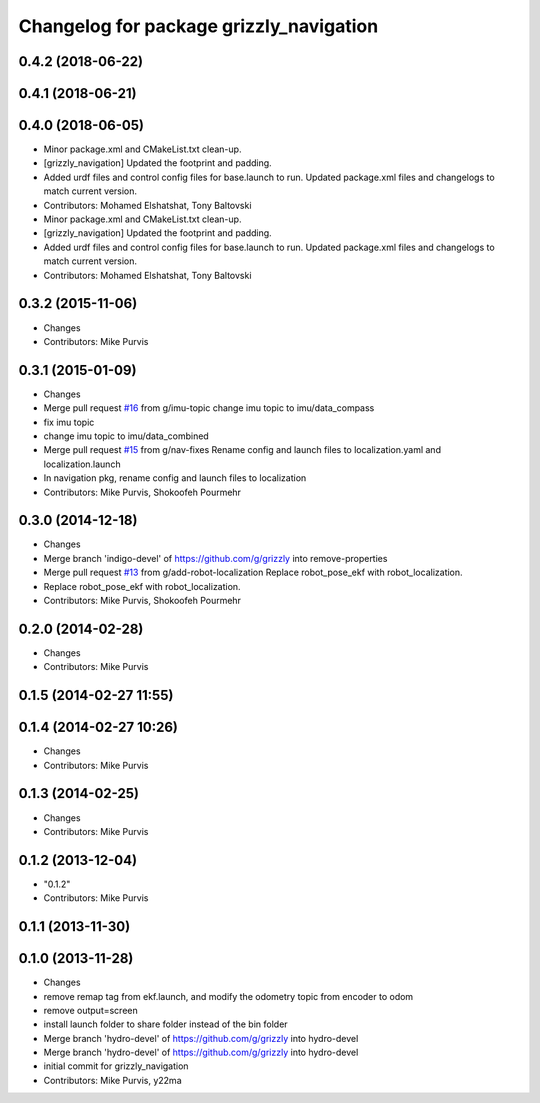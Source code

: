 ^^^^^^^^^^^^^^^^^^^^^^^^^^^^^^^^^^^^^^^^
Changelog for package grizzly_navigation
^^^^^^^^^^^^^^^^^^^^^^^^^^^^^^^^^^^^^^^^

0.4.2 (2018-06-22)
------------------

0.4.1 (2018-06-21)
------------------

0.4.0 (2018-06-05)
------------------
* Minor package.xml and CMakeList.txt clean-up.
* [grizzly_navigation] Updated the footprint and padding.
* Added urdf files and control config files for base.launch to run. Updated package.xml files and changelogs to match current version.
* Contributors: Mohamed Elshatshat, Tony Baltovski
* Minor package.xml and CMakeList.txt clean-up.
* [grizzly_navigation] Updated the footprint and padding.
* Added urdf files and control config files for base.launch to run. Updated package.xml files and changelogs to match current version.
* Contributors: Mohamed Elshatshat, Tony Baltovski

0.3.2 (2015-11-06)
------------------
* Changes
* Contributors: Mike Purvis

0.3.1 (2015-01-09)
------------------
* Changes
* Merge pull request `#16 <https://github.com/g/grizzly/issues/16>`_ from g/imu-topic
  change imu topic to imu/data_compass
* fix imu topic
* change imu topic to imu/data_combined
* Merge pull request `#15 <https://github.com/g/grizzly/issues/15>`_ from g/nav-fixes
  Rename config and launch files to localization.yaml and localization.launch
* In navigation pkg, rename config and launch files to localization
* Contributors: Mike Purvis, Shokoofeh Pourmehr

0.3.0 (2014-12-18)
------------------
* Changes
* Merge branch 'indigo-devel' of https://github.com/g/grizzly into remove-properties
* Merge pull request `#13 <https://github.com/g/grizzly/issues/13>`_ from g/add-robot-localization
  Replace robot_pose_ekf with robot_localization.
* Replace robot_pose_ekf with robot_localization.
* Contributors: Mike Purvis, Shokoofeh Pourmehr

0.2.0 (2014-02-28)
------------------
* Changes
* Contributors: Mike Purvis

0.1.5 (2014-02-27 11:55)
------------------------

0.1.4 (2014-02-27 10:26)
------------------------
* Changes
* Contributors: Mike Purvis

0.1.3 (2014-02-25)
------------------
* Changes
* Contributors: Mike Purvis

0.1.2 (2013-12-04)
------------------
* "0.1.2"
* Contributors: Mike Purvis

0.1.1 (2013-11-30)
------------------

0.1.0 (2013-11-28)
------------------
* Changes
* remove remap tag from ekf.launch, and modify the odometry topic from encoder to odom
* remove output=screen
* install launch folder to share folder instead of the bin folder
* Merge branch 'hydro-devel' of https://github.com/g/grizzly into hydro-devel
* Merge branch 'hydro-devel' of https://github.com/g/grizzly into hydro-devel
* initial commit for grizzly_navigation
* Contributors: Mike Purvis, y22ma
